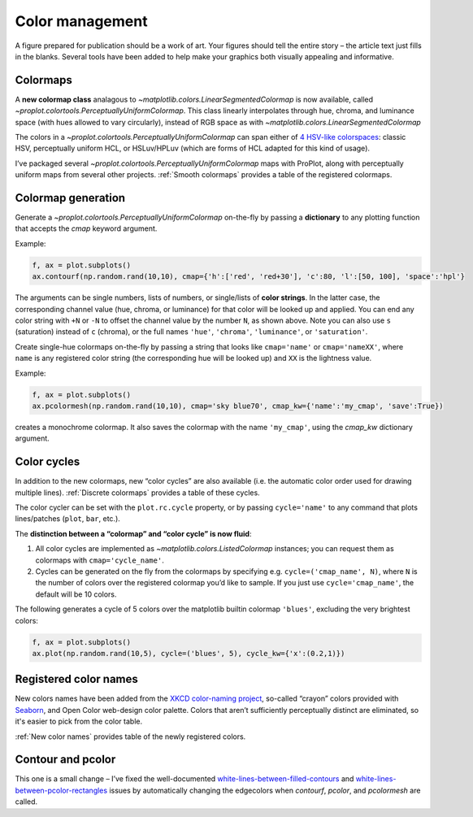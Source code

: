 Color management
================

A figure prepared for publication should be a work of art. Your
figures should tell the entire story – the article text just fills in the blanks.
Several tools have been added to help make your graphics both visually
appealing and informative.

Colormaps
---------

A **new colormap class** analagous to `~matplotlib.colors.LinearSegmentedColormap` is now
available, called `~proplot.colortools.PerceptuallyUniformColormap`. This class linearly
interpolates through hue, chroma, and luminance space (with hues allowed
to vary circularly), instead of RGB space as with
`~matplotlib.colors.LinearSegmentedColormap` 

The colors in a `~proplot.colortools.PerceptuallyUniformColormap` can span either of `4
HSV-like colorspaces <http://www.hsluv.org/comparison/>`__: classic HSV,
perceptually uniform HCL, or HSLuv/HPLuv (which are forms of HCL adapted
for this kind of usage).

I’ve packaged several `~proplot.colortools.PerceptuallyUniformColormap` maps
with ProPlot, along with perceptually uniform maps from several other projects.
:ref:`Smooth colormaps` provides a table of the registered colormaps.

Colormap generation
-------------------

Generate a `~proplot.colortools.PerceptuallyUniformColormap` on-the-fly by passing a
**dictionary** to any plotting function that accepts the `cmap`
keyword argument.

Example:

.. code:: python

   f, ax = plot.subplots()
   ax.contourf(np.random.rand(10,10), cmap={'h':['red', 'red+30'], 'c':80, 'l':[50, 100], 'space':'hpl'}

The arguments can be single numbers, lists of numbers, or single/lists
of **color strings**. In the latter case, the corresponding channel
value (hue, chroma, or luminance) for that color will be looked up and
applied. You can end any color string with ``+N`` or ``-N`` to offset
the channel value by the number ``N``, as shown above. Note you can also
use ``s`` (saturation) instead of ``c`` (chroma), or the full names
``'hue'``, ``'chroma'``, ``'luminance'``, or ``'saturation'``.

Create single-hue colormaps on-the-fly by passing a string that looks
like ``cmap='name'`` or ``cmap='nameXX'``, where ``name`` is any
registered color string (the corresponding hue will be looked up) and
``XX`` is the lightness value.

Example:

.. code:: python

   f, ax = plot.subplots()
   ax.pcolormesh(np.random.rand(10,10), cmap='sky blue70', cmap_kw={'name':'my_cmap', 'save':True})

creates a monochrome colormap. It also saves the colormap with the name
``'my_cmap'``, using the `cmap_kw` dictionary argument.

Color cycles
------------

In addition to the new colormaps, new “color cycles” are also available
(i.e. the automatic color order used for drawing multiple lines).
:ref:`Discrete colormaps` provides a table of these cycles.

The color cycler can be set with the ``plot.rc.cycle`` property, or by
passing ``cycle='name'`` to any command that plots lines/patches (``plot``, ``bar``, etc.).

The **distinction between a “colormap” and “color cycle” is now fluid**:

1. All color cycles are implemented as `~matplotlib.colors.ListedColormap` instances; you can request them as colormaps with ``cmap='cycle_name'``.
2. Cycles can be generated on the fly from the colormaps by specifying e.g. ``cycle=('cmap_name', N)``, where ``N`` is the number of colors over the registered colormap you’d like to sample. If you just use ``cycle='cmap_name'``, the default will be 10 colors.


The following generates a cycle of 5 colors over the matplotlib builtin colormap
``'blues'``, excluding the very brightest colors:

.. code:: python

   f, ax = plot.subplots()
   ax.plot(np.random.rand(10,5), cycle=('blues', 5), cycle_kw={'x':(0.2,1)})


Registered color names
----------------------

New colors names have been added from the `XKCD color-naming
project <https://xkcd.com/color/rgb/>`__, so-called “crayon” colors
provided with `Seaborn <https://seaborn.pydata.org/>`__, and Open Color
web-design color palette. Colors that aren’t sufficiently perceptually
distinct are eliminated, so it's easier to pick from the color table.

:ref:`New color names` provides table of the newly registered colors.

Contour and pcolor
------------------

This one is a small change – I’ve fixed the well-documented
`white-lines-between-filled-contours <https://stackoverflow.com/q/8263769/4970632>`__
and `white-lines-between-pcolor-rectangles <https://stackoverflow.com/q/27092991/4970632>`__
issues by automatically changing the edgecolors when `contourf`,
`pcolor`, and `pcolormesh` are called.
